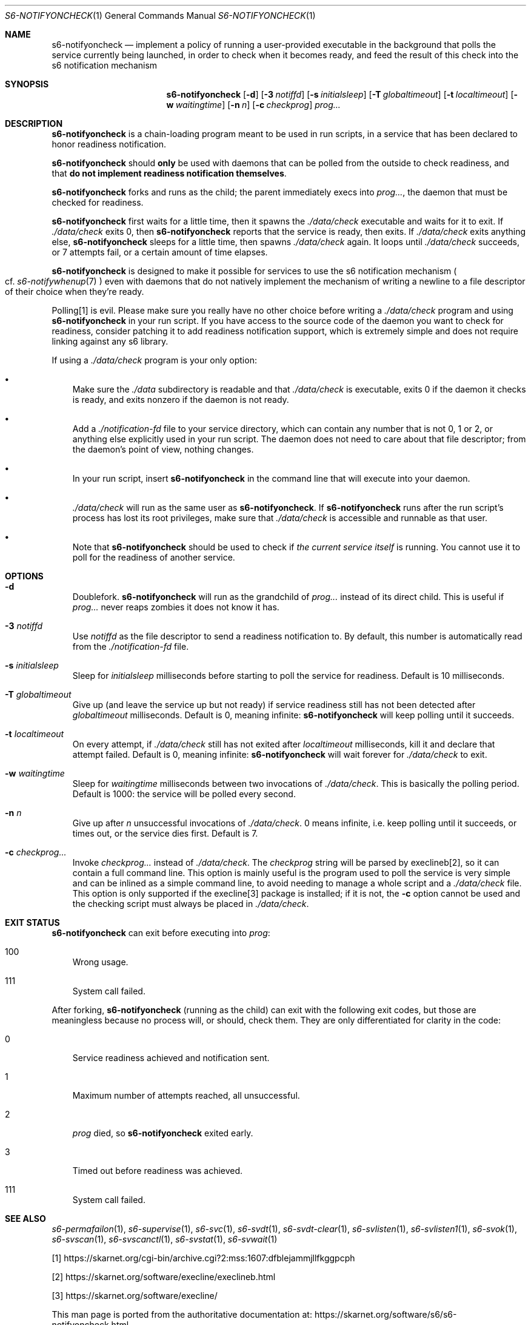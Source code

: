 .Dd September 12, 2020
.Dt S6-NOTIFYONCHECK 1
.Os
.Sh NAME
.Nm s6-notifyoncheck
.Nd implement a policy of running a user-provided executable in the background that polls the service currently being launched, in order to check when it becomes ready, and feed the result of this check into the s6 notification mechanism
.Sh SYNOPSIS
.Nm
.Op Fl d
.Op Fl 3 Ar notiffd
.Op Fl s Ar initialsleep
.Op Fl T Ar globaltimeout
.Op Fl t Ar localtimeout
.Op Fl w Ar waitingtime
.Op Fl n Ar n
.Op Fl c Ar checkprog
.Ar prog...
.Sh DESCRIPTION
.Nm
is a chain-loading program meant to be used in run scripts, in a
service that has been declared to honor readiness notification.
.Pp
.Nm
should
.Sy only
be used with daemons that can be polled from the outside to check
readiness, and that
.Sy do not implement readiness notification themselves .
.Pp
.Nm
forks and runs as the child; the parent immediately execs into
.Ar prog... ,
the daemon that must be checked for readiness.
.Pp
.Nm
first waits for a little time, then it spawns the
.Pa ./data/check
executable and waits for it to exit.
If
.Pa ./data/check
exits 0, then
.Nm
reports that the service is ready, then exits.
If
.Pa ./data/check
exits anything else,
.Nm
sleeps for a little time, then spawns
.Pa ./data/check
again.
It loops until
.Pa ./data/check
succeeds, or 7 attempts fail, or a certain amount of time elapses.
.Pp
.Nm
is designed to make it possible for services to use the s6
notification mechanism
.Po
cf.
.Xr s6-notifywhenup 7
.Pc
even with daemons that do not natively implement the mechanism of
writing a newline to a file descriptor of their choice when they're
ready.
.Pp
Polling[1] is evil.
Please make sure you really have no other choice before writing a
.Pa ./data/check
program and using
.Nm
in your run script.
If you have access to the source code of the daemon you want to check
for readiness, consider patching it to add readiness notification
support, which is extremely simple and does not require linking
against any s6 library.
.Pp
If using a
.Pa ./data/check
program is your only option:
.Bl -bullet -width x
.It
Make sure the
.Pa ./data
subdirectory is readable and that
.Pa ./data/check
is executable, exits 0 if the daemon it checks is ready, and exits
nonzero if the daemon is not ready.
.It
Add a
.Pa ./notification-fd
file to your service directory, which can contain any number that is
not 0, 1 or 2, or anything else explicitly used in your run
script.
The daemon does not need to care about that file descriptor; from the
daemon's point of view, nothing changes.
.It
In your run script, insert
.Nm
in the command line that will execute into your daemon.
.It
.Pa ./data/check
will run as the same user as
.Nm .
If
.Nm
runs after the run script's process has lost its root privileges, make
sure that
.Pa ./data/check
is accessible and runnable as that user.
.It
Note that
.Nm
should be used to check if
.Em the current service itself
is running.
You cannot use it to poll for the readiness of another service.
.El
.Sh OPTIONS
.Bl -tag -width x
.It Fl d
Doublefork.
.Nm
will run as the grandchild of
.Ar prog...
instead of its direct child.
This is useful if
.Ar prog...
never reaps zombies it does not know it has.
.It Fl 3 Ar notiffd
Use
.Ar notiffd
as the file descriptor to send a readiness notification to.
By default, this number is automatically read from the
.Pa ./notification-fd
file.
.It Fl s Ar initialsleep
Sleep for
.Ar initialsleep
milliseconds before starting to poll the service for readiness.
Default is 10 milliseconds.
.It Fl T Ar globaltimeout
Give up (and leave the service up but not ready) if service readiness
still has not been detected after
.Ar globaltimeout
milliseconds.
Default is 0, meaning infinite:
.Nm
will keep polling until it succeeds.
.It Fl t Ar localtimeout
On every attempt, if
.Pa ./data/check
still has not exited after
.Ar localtimeout
milliseconds, kill it and declare that attempt failed.
Default is 0, meaning infinite:
.Nm
will wait forever for
.Pa ./data/check
to exit.
.It Fl w Ar waitingtime
Sleep for
.Ar waitingtime
milliseconds between two invocations of
.Pa ./data/check .
This is basically the polling period.
Default is 1000: the service will be polled every second.
.It Fl n Ar n
Give up after
.Ar n
unsuccessful invocations of
.Pa ./data/check .
0 means infinite, i.e. keep polling until it succeeds, or times out,
or the service dies first.
Default is 7.
.It Fl c Ar checkprog...
Invoke
.Ar checkprog...
instead of
.Pa ./data/check .
The
.Ar checkprog
string will be parsed by execlineb[2], so it can contain a full command
line.
This option is mainly useful is the program used to poll the service
is very simple and can be inlined as a simple command line, to avoid
needing to manage a whole script and a
.Pa ./data/check
file.
This option is only supported if the execline[3] package is installed; if
it is not, the
.Fl c
option cannot be used and the checking script must always be placed in
.Pa ./data/check .
.El
.Sh EXIT STATUS
.Nm
can exit before executing into
.Ar prog :
.Bl -tag -width x
.It 100
Wrong usage.
.It 111
System call failed.
.El
.Pp
After forking,
.Nm
(running as the child) can exit with the following exit codes, but
those are meaningless because no process will, or should, check
them.
They are only differentiated for clarity in the code:
.Bl -tag -width x
.It 0
Service readiness achieved and notification sent.
.It 1
Maximum number of attempts reached, all unsuccessful.
.It 2
.Ar prog
died, so
.Nm
exited early.
.It 3
Timed out before readiness was achieved.
.It 111
System call failed.
.El
.Sh SEE ALSO
.Xr s6-permafailon 1 ,
.Xr s6-supervise 1 ,
.Xr s6-svc 1 ,
.Xr s6-svdt 1 ,
.Xr s6-svdt-clear 1 ,
.Xr s6-svlisten 1 ,
.Xr s6-svlisten1 1 ,
.Xr s6-svok 1 ,
.Xr s6-svscan 1 ,
.Xr s6-svscanctl 1 ,
.Xr s6-svstat 1 ,
.Xr s6-svwait 1
.Pp
.Bk -words
[1]
.Lk https://skarnet.org/cgi-bin/archive.cgi?2:mss:1607:dfblejammjllfkggpcph
.Ek
.Pp
[2]
.Lk https://skarnet.org/software/execline/execlineb.html
.Pp
[3]
.Lk https://skarnet.org/software/execline/
.Pp
This man page is ported from the authoritative documentation at:
.Lk https://skarnet.org/software/s6/s6-notifyoncheck.html
.Sh AUTHORS
.An Laurent Bercot
.An Alexis Ao Mt flexibeast@gmail.com Ac (man page port)
